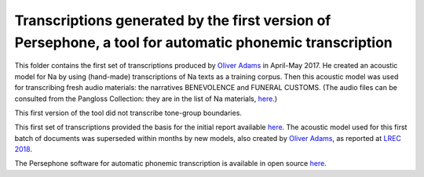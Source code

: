 Transcriptions generated by the first version of Persephone, a tool for automatic phonemic transcription
================================

This folder contains the first set of transcriptions produced by `Oliver Adams <https://github.com/oadams/>`_ in April-May 2017. He created an acoustic model for Na by using 
(hand-made) transcriptions of Na texts as a training corpus. Then this acoustic model was used for transcribing fresh audio materials: the narratives BENEVOLENCE and FUNERAL CUSTOMS. (The audio files can be consulted from the Pangloss Collection: they are in the list of Na materials, `here <http://lacito.vjf.cnrs.fr/pangloss/corpus/list_rsc_en.php?lg=Na>`_.)

This first version of the tool did not transcribe tone-group boundaries. 

This first set of transcriptions provided the basis for the initial report available `here <https://himalco.hypotheses.org/285>`_. The acoustic model used for this first batch of documents was superseded within months by new models, also created by `Oliver Adams <https://github.com/oadams/>`_, as reported at `LREC 2018 
<https://halshs.archives-ouvertes.fr/halshs-01709648/document>`_.

The Persephone software for automatic phonemic transcription is available in open source `here <https://github.com/oadams/persephone/>`_. 

